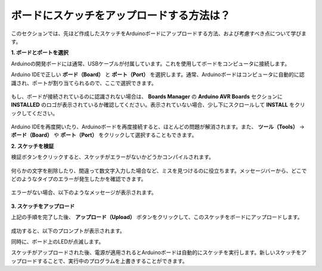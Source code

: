 ボードにスケッチをアップロードする方法は？
=============================================

このセクションでは、先ほど作成したスケッチをArduinoボードにアップロードする方法、および考慮すべき点について学びます。

**1. ボードとポートを選択**

Arduinoの開発ボードには通常、USBケーブルが付属しています。これを使用してボードをコンピュータに接続します。

Arduino IDEで正しい **ボード（Board）** と **ポート（Port）** を選択します。通常、Arduinoボードはコンピュータに自動的に認識され、ポートが割り当てられるので、ここで選択できます。

    .. image:: img/board_port.png

もし、ボードが接続されているのに認識されない場合は、 **Boards Manager** の **Arduino AVR Boards** セクションに **INSTALLED** のロゴが表示されているか確認してください。表示されていない場合、少し下にスクロールして **INSTALL** をクリックしてください。

    .. image:: img/upload1.png

Arduino IDEを再度開いたり、Arduinoボードを再度接続すると、ほとんどの問題が解消されます。また、 **ツール（Tools）** -> **ボード（Board）** や **ポート（Port）** をクリックして選択することもできます。

**2. スケッチを検証**

検証ボタンをクリックすると、スケッチがエラーがないかどうかコンパイルされます。

    .. image:: img/sp221014_174532.png

何らかの文字を削除したり、間違って数文字入力した場合など、ミスを見つけるのに役立ちます。メッセージバーから、どこでどのようなタイプのエラーが発生したかを確認できます。

    .. image:: img/sp221014_175307.png

エラーがない場合、以下のようなメッセージが表示されます。

    .. image:: img/sp221014_175512.png

**3. スケッチをアップロード**

上記の手順を完了した後、 **アップロード（Upload）** ボタンをクリックして、このスケッチをボードにアップロードします。

    .. image:: img/sp221014_175614.png

成功すると、以下のプロンプトが表示されます。

.. image:: img/sp221014_175654.png

同時に、ボード上のLEDが点滅します。

.. image:: img/1_led.jpg

スケッチがアップロードされた後、電源が適用されるとArduinoボードは自動的にスケッチを実行します。新しいスケッチをアップロードすることで、実行中のプログラムを上書きすることができます。